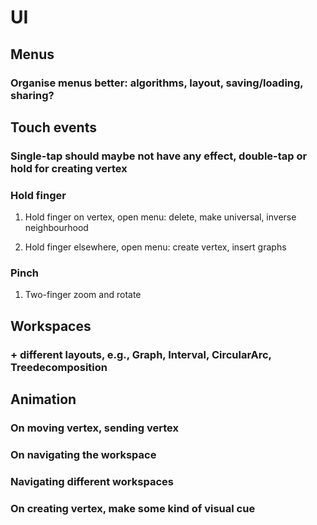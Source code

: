 * UI
** Menus
*** Organise menus better: algorithms, layout, saving/loading, sharing? 
** Touch events
*** Single-tap should maybe not have any effect, double-tap or hold for creating vertex
*** Hold finger
**** Hold finger on vertex, open menu: delete, make universal, inverse neighbourhood
**** Hold finger elsewhere, open menu: create vertex, insert graphs
*** Pinch
**** Two-finger zoom and rotate
** Workspaces
*** + different layouts, e.g., Graph, Interval, CircularArc, Treedecomposition
** Animation
*** On moving vertex, sending vertex
*** On navigating the workspace
*** Navigating different workspaces
*** On creating vertex, make some kind of visual cue
